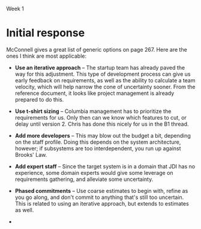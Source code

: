 Week 1

#+OPTIONS: num:nil toc:nil author:nil timestamp:nil creator:nil

* Setup                                                            :noexport:
  This is a role-playing assignment designed to simulate the launch of a principled negotiation
  process between a customer (Columbia) and a software contractor (JSI). The discussion aims to
  discover where the points of flexibility appear in both the problem and solution spaces. The
  purpose of this discussion is not to develop a new estimate for the project. Rather, the principle
  aim is to:

  (a)  Define a short-list of prioritized project functions, features, and attributes (reqts) that
  will meet Columbia’s needs

  (b) Define a list of feasible development and delivery (tech) options that JDI will implement to
  meet project needs

  (c) Agree to mutually acceptable prioritized requirements and technical options to reduce the
  “cone of uncertainty”.

  Comment: This problem-solving exercise represents the first significant step exposing the key
  points of flexibility, namely, Columbia’s prioritized needs, and JDI’s technical options. The next
  steps (which you are not being asked to explore) are to reduce project uncertainties wherever
  possible, develop a new estimate, and make a mutual commitment to plan the project.

  Discussion Teams and Threads

  The class will be organized into discussion teams (A, B, C, etc.), each with a designated captain,
  and each divided into two sub-teams:

  + Non-Technical Sub-Team: The customer and users driven by user and customer needs
  + Technical Sub-Team: The SPM, requirements, architect, and development leads by technical
    solution options

  Note that senior management and the head of marketing, though stakeholders, have not been included
  in this exercise.

  Three discussion threads will be set up for each team by your instructor: one for each sub-team and
  a third “negotiation” thread to be used for the purpose of converging on a consensus:

  1. During the first day or two of this week everyone needs to become thoroughly familiar with the
     principled negotiation process as well as Columbia’s requirements and contract (below) [review
     Ch 23 and key points];
 2. By Thursday midnight each sub-team should have agreed and discussed where they believe their
    flexibilities lay: a. The non-technical sub-team is to determine Columbia’s project priorities
    b. The technical sub-team is to identify feasible development and delivery options

 3. Over the subsequent three (3) days the sub-teams are to review each others’ areas of
    flexibility, identify consistencies and inconsistencies between priorities and options, achieve
    consensus if possible, and but identify unresolved issues as “pending” problems. By Sunday
    evening (say by 8 pm) the sub-teams should complete this phase of their work.

 4. The appointed team captain is to post a “consolidated” result from these inputs by Sunday
    midnight or Monday noon at the latest.

* Team B1 assignment                                               :noexport:
  Your main challenge will be to predict areas where you will be able to provide technical options
  to fit customer/user priorities.
  
* Initial response
  McConnell gives a great list of generic options on page 267.  Here are the ones I think are most
  applicable:

  - *Use an iterative approach* -- The startup team has already paved the way for this adjustment.
    This type of development process can give us early feedback on requirements, as well as the
    ability to calculate a team velocity, which will help narrow the cone of uncertainty sooner.
    From the reference document, it looks like project management is already prepared to do this.

  - *Use t-shirt sizing* -- Columbia management has to prioritize the requirements for us.  Only
    then can we know which features to cut, or delay until version 2.  Chris has done this nicely
    for us in the B1 thread.

  - *Add more developers* -- This may blow out the budget a bit, depending on the staff profile.
    Doing this depends on the system architecture, however; if subsystems are too interdependent,
    you run up against Brooks' Law.

  - *Add expert staff* -- Since the target system is in a domain that JDI has no experience, some
    domain experts would give some leverage on requirements gathering, and alleviate some uncertainty.

  - *Phased commitments* -- Use coarse estimates to begin with, refine as you go along, and don't
    commit to anything that's still too uncertain.  This is related to using an iterative approach,
    but extends to estimates as well.

  - 
    
